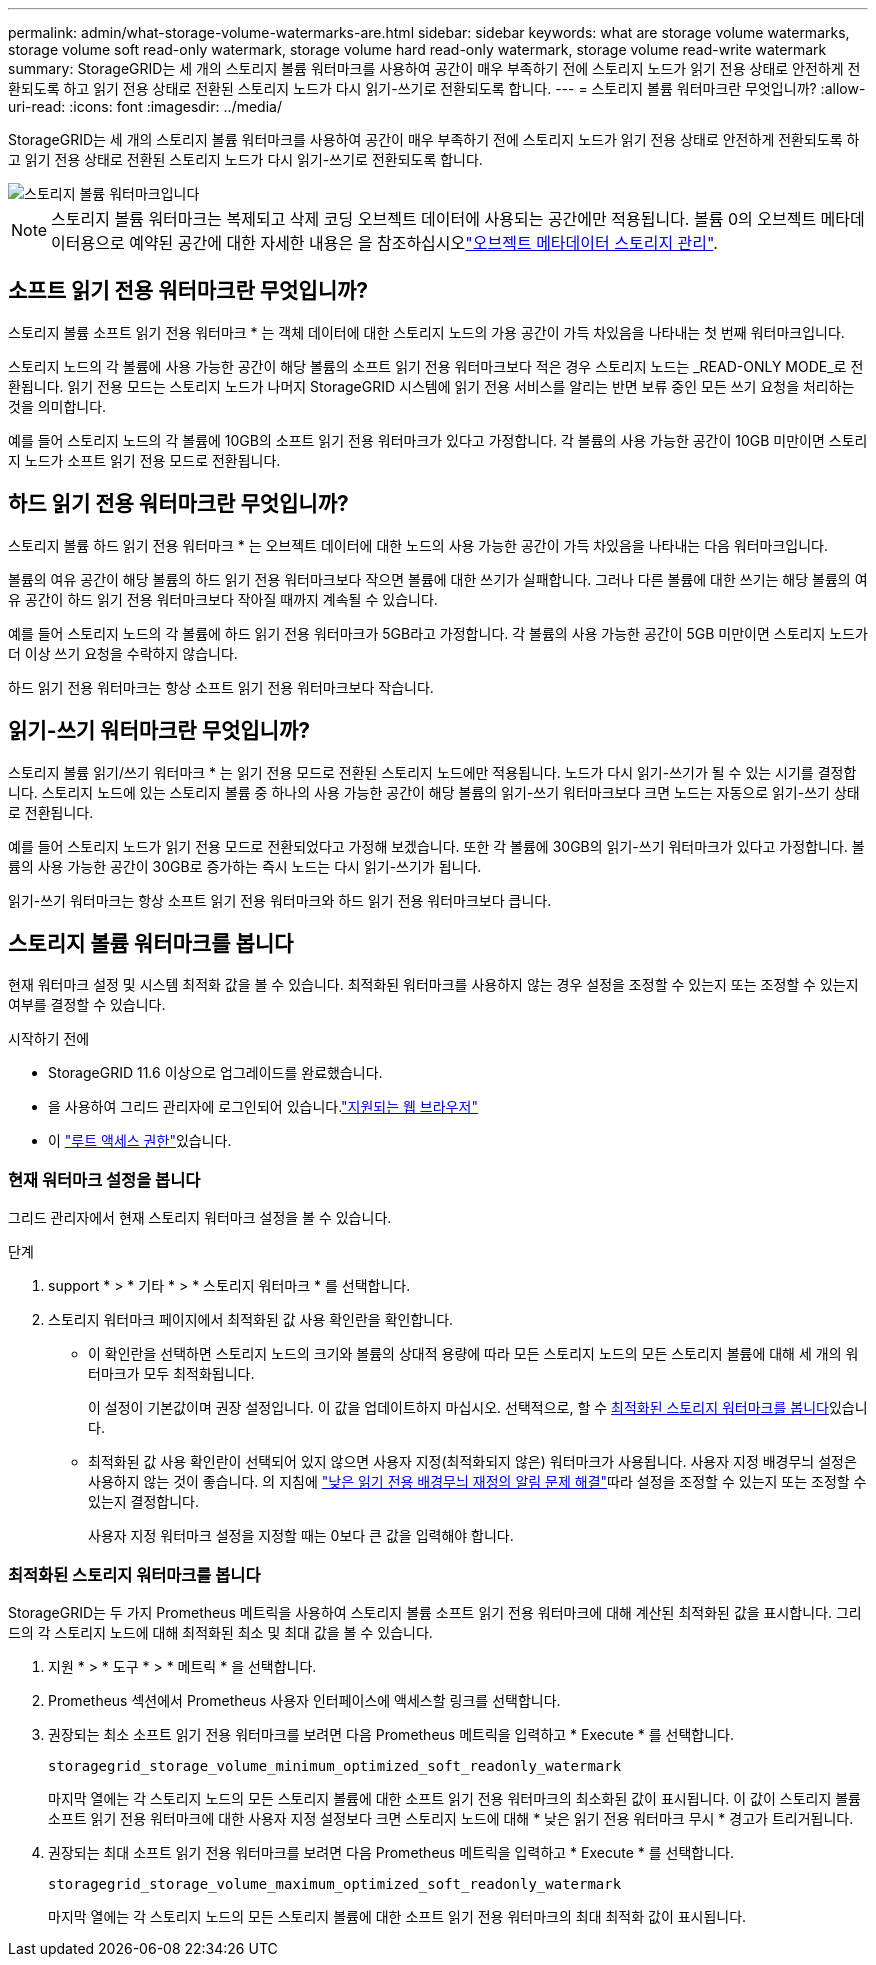 ---
permalink: admin/what-storage-volume-watermarks-are.html 
sidebar: sidebar 
keywords: what are storage volume watermarks, storage volume soft read-only watermark, storage volume hard read-only watermark, storage volume read-write watermark 
summary: StorageGRID는 세 개의 스토리지 볼륨 워터마크를 사용하여 공간이 매우 부족하기 전에 스토리지 노드가 읽기 전용 상태로 안전하게 전환되도록 하고 읽기 전용 상태로 전환된 스토리지 노드가 다시 읽기-쓰기로 전환되도록 합니다. 
---
= 스토리지 볼륨 워터마크란 무엇입니까?
:allow-uri-read: 
:icons: font
:imagesdir: ../media/


[role="lead"]
StorageGRID는 세 개의 스토리지 볼륨 워터마크를 사용하여 공간이 매우 부족하기 전에 스토리지 노드가 읽기 전용 상태로 안전하게 전환되도록 하고 읽기 전용 상태로 전환된 스토리지 노드가 다시 읽기-쓰기로 전환되도록 합니다.

image::../media/storage_volume_watermarks.png[스토리지 볼륨 워터마크입니다]


NOTE: 스토리지 볼륨 워터마크는 복제되고 삭제 코딩 오브젝트 데이터에 사용되는 공간에만 적용됩니다. 볼륨 0의 오브젝트 메타데이터용으로 예약된 공간에 대한 자세한 내용은 을 참조하십시오link:managing-object-metadata-storage.html["오브젝트 메타데이터 스토리지 관리"].



== 소프트 읽기 전용 워터마크란 무엇입니까?

스토리지 볼륨 소프트 읽기 전용 워터마크 * 는 객체 데이터에 대한 스토리지 노드의 가용 공간이 가득 차있음을 나타내는 첫 번째 워터마크입니다.

스토리지 노드의 각 볼륨에 사용 가능한 공간이 해당 볼륨의 소프트 읽기 전용 워터마크보다 적은 경우 스토리지 노드는 _READ-ONLY MODE_로 전환됩니다. 읽기 전용 모드는 스토리지 노드가 나머지 StorageGRID 시스템에 읽기 전용 서비스를 알리는 반면 보류 중인 모든 쓰기 요청을 처리하는 것을 의미합니다.

예를 들어 스토리지 노드의 각 볼륨에 10GB의 소프트 읽기 전용 워터마크가 있다고 가정합니다. 각 볼륨의 사용 가능한 공간이 10GB 미만이면 스토리지 노드가 소프트 읽기 전용 모드로 전환됩니다.



== 하드 읽기 전용 워터마크란 무엇입니까?

스토리지 볼륨 하드 읽기 전용 워터마크 * 는 오브젝트 데이터에 대한 노드의 사용 가능한 공간이 가득 차있음을 나타내는 다음 워터마크입니다.

볼륨의 여유 공간이 해당 볼륨의 하드 읽기 전용 워터마크보다 작으면 볼륨에 대한 쓰기가 실패합니다. 그러나 다른 볼륨에 대한 쓰기는 해당 볼륨의 여유 공간이 하드 읽기 전용 워터마크보다 작아질 때까지 계속될 수 있습니다.

예를 들어 스토리지 노드의 각 볼륨에 하드 읽기 전용 워터마크가 5GB라고 가정합니다. 각 볼륨의 사용 가능한 공간이 5GB 미만이면 스토리지 노드가 더 이상 쓰기 요청을 수락하지 않습니다.

하드 읽기 전용 워터마크는 항상 소프트 읽기 전용 워터마크보다 작습니다.



== 읽기-쓰기 워터마크란 무엇입니까?

스토리지 볼륨 읽기/쓰기 워터마크 * 는 읽기 전용 모드로 전환된 스토리지 노드에만 적용됩니다. 노드가 다시 읽기-쓰기가 될 수 있는 시기를 결정합니다. 스토리지 노드에 있는 스토리지 볼륨 중 하나의 사용 가능한 공간이 해당 볼륨의 읽기-쓰기 워터마크보다 크면 노드는 자동으로 읽기-쓰기 상태로 전환됩니다.

예를 들어 스토리지 노드가 읽기 전용 모드로 전환되었다고 가정해 보겠습니다. 또한 각 볼륨에 30GB의 읽기-쓰기 워터마크가 있다고 가정합니다. 볼륨의 사용 가능한 공간이 30GB로 증가하는 즉시 노드는 다시 읽기-쓰기가 됩니다.

읽기-쓰기 워터마크는 항상 소프트 읽기 전용 워터마크와 하드 읽기 전용 워터마크보다 큽니다.



== 스토리지 볼륨 워터마크를 봅니다

현재 워터마크 설정 및 시스템 최적화 값을 볼 수 있습니다. 최적화된 워터마크를 사용하지 않는 경우 설정을 조정할 수 있는지 또는 조정할 수 있는지 여부를 결정할 수 있습니다.

.시작하기 전에
* StorageGRID 11.6 이상으로 업그레이드를 완료했습니다.
* 을 사용하여 그리드 관리자에 로그인되어 있습니다.link:../admin/web-browser-requirements.html["지원되는 웹 브라우저"]
* 이 link:admin-group-permissions.html["루트 액세스 권한"]있습니다.




=== 현재 워터마크 설정을 봅니다

그리드 관리자에서 현재 스토리지 워터마크 설정을 볼 수 있습니다.

.단계
. support * > * 기타 * > * 스토리지 워터마크 * 를 선택합니다.
. 스토리지 워터마크 페이지에서 최적화된 값 사용 확인란을 확인합니다.
+
** 이 확인란을 선택하면 스토리지 노드의 크기와 볼륨의 상대적 용량에 따라 모든 스토리지 노드의 모든 스토리지 볼륨에 대해 세 개의 워터마크가 모두 최적화됩니다.
+
이 설정이 기본값이며 권장 설정입니다. 이 값을 업데이트하지 마십시오. 선택적으로, 할 수 <<view-optimized-storage-watermarks,최적화된 스토리지 워터마크를 봅니다>>있습니다.

** 최적화된 값 사용 확인란이 선택되어 있지 않으면 사용자 지정(최적화되지 않은) 워터마크가 사용됩니다. 사용자 지정 배경무늬 설정은 사용하지 않는 것이 좋습니다. 의 지침에 link:../troubleshoot/troubleshoot-low-watermark-alert.html["낮은 읽기 전용 배경무늬 재정의 알림 문제 해결"]따라 설정을 조정할 수 있는지 또는 조정할 수 있는지 결정합니다.
+
사용자 지정 워터마크 설정을 지정할 때는 0보다 큰 값을 입력해야 합니다.







=== [[view-optimized-storage-watermarks]] 최적화된 스토리지 워터마크를 봅니다

StorageGRID는 두 가지 Prometheus 메트릭을 사용하여 스토리지 볼륨 소프트 읽기 전용 워터마크에 대해 계산된 최적화된 값을 표시합니다. 그리드의 각 스토리지 노드에 대해 최적화된 최소 및 최대 값을 볼 수 있습니다.

. 지원 * > * 도구 * > * 메트릭 * 을 선택합니다.
. Prometheus 섹션에서 Prometheus 사용자 인터페이스에 액세스할 링크를 선택합니다.
. 권장되는 최소 소프트 읽기 전용 워터마크를 보려면 다음 Prometheus 메트릭을 입력하고 * Execute * 를 선택합니다.
+
`storagegrid_storage_volume_minimum_optimized_soft_readonly_watermark`

+
마지막 열에는 각 스토리지 노드의 모든 스토리지 볼륨에 대한 소프트 읽기 전용 워터마크의 최소화된 값이 표시됩니다. 이 값이 스토리지 볼륨 소프트 읽기 전용 워터마크에 대한 사용자 지정 설정보다 크면 스토리지 노드에 대해 * 낮은 읽기 전용 워터마크 무시 * 경고가 트리거됩니다.

. 권장되는 최대 소프트 읽기 전용 워터마크를 보려면 다음 Prometheus 메트릭을 입력하고 * Execute * 를 선택합니다.
+
`storagegrid_storage_volume_maximum_optimized_soft_readonly_watermark`

+
마지막 열에는 각 스토리지 노드의 모든 스토리지 볼륨에 대한 소프트 읽기 전용 워터마크의 최대 최적화 값이 표시됩니다.


